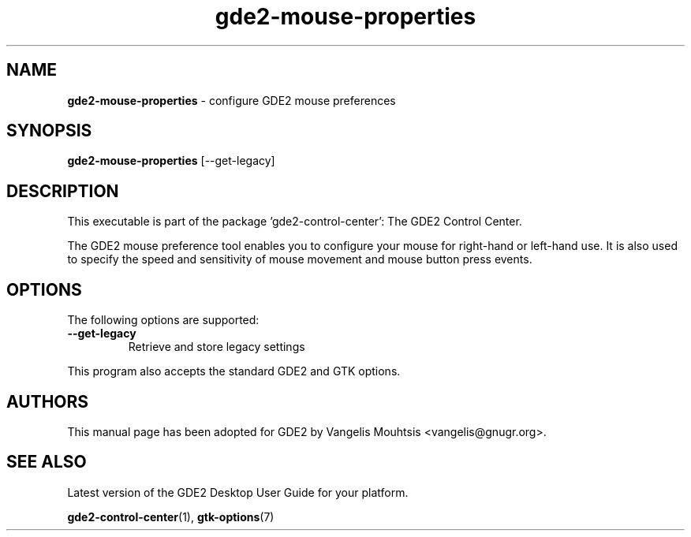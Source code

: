 .\" Copyright (C) 2014 Vangelis Mouhtsis <vangelis@gnugr.org>
.\"
.\" This is free software; you may redistribute it and/or modify
.\" it under the terms of the GNU General Public License as
.\" published by the Free Software Foundation; either version 2,
.\" or (at your option) any later version.
.\"
.\" This is distributed in the hope that it will be useful, but
.\" WITHOUT ANY WARRANTY; without even the implied warranty of
.\" MERCHANTABILITY or FITNESS FOR A PARTICULAR PURPOSE.  See the
.\" GNU General Public License for more details.
.\"
.\"You should have received a copy of the GNU General Public License along
.\"with this program; if not, write to the Free Software Foundation, Inc.,
.\"51 Franklin Street, Fifth Floor, Boston, MA 02110-1301 USA.
.TH gde2-mouse-properties 1 "2014\-05\-02" "GDE2"
.SH NAME
\fBgde2-mouse-properties \fP- configure GDE2 mouse preferences
.SH SYNOPSIS
.B gde2-mouse-properties
.RI [--get-legacy]
.SH DESCRIPTION
This executable is part of the package 'gde2\-control\-center': The GDE2 Control Center.
.PP
The GDE2  mouse  preference  tool  enables you to configure your mouse for right-hand or
left-hand use. It is also used to specify the speed and sensitivity of mouse movement
and mouse button press events.
.SH OPTIONS
The following options are supported:
.TP
.B
\fB--get-legacy\fP
Retrieve and store legacy settings
.PP
This program also accepts the standard GDE2 and GTK options.
.SH AUTHORS
This manual page has been adopted for GDE2 by Vangelis Mouhtsis <vangelis@gnugr.org>.
.SH SEE ALSO
Latest version of the GDE2 Desktop User Guide for your platform.
.PP
.BR "gde2-control-center" (1),
.BR "gtk-options" (7)
